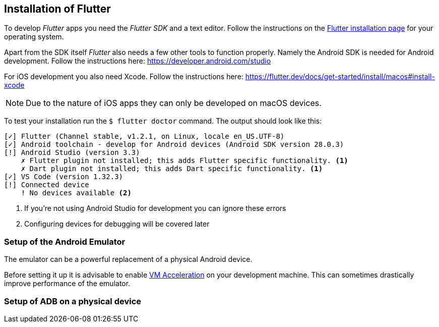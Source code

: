 == Installation of Flutter

To develop _Flutter_ apps you need the _Flutter SDK_ and a text editor.
Follow the instructions on the https://flutter.dev/docs/get-started/install[Flutter installation page] for your operating system.

Apart from the SDK itself _Flutter_ also needs a few other tools to function properly.
Namely the Android SDK is needed for Android development.
Follow the instructions here: https://developer.android.com/studio

For iOS development you also need Xcode. 
Follow the instructions here: https://flutter.dev/docs/get-started/install/macos#install-xcode

NOTE: Due to the nature of iOS apps they can only be developed on macOS devices.

To test your installation run the `$ flutter doctor` command.
The output should look like this:
[source, console]
----
[✓] Flutter (Channel stable, v1.2.1, on Linux, locale en_US.UTF-8)
[✓] Android toolchain - develop for Android devices (Android SDK version 28.0.3)
[!] Android Studio (version 3.3)
    ✗ Flutter plugin not installed; this adds Flutter specific functionality. <1>
    ✗ Dart plugin not installed; this adds Dart specific functionality. <1>
[✓] VS Code (version 1.32.3)
[!] Connected device
    ! No devices available <2>
----
<1> If you're not using Android Studio for development you can ignore these errors
<2> Configuring devices for debugging will be covered later

=== Setup of the Android Emulator

The emulator can be a powerful replacement of a physical Android device.

Before setting it up it is advisable to enable https://developer.android.com/studio/run/emulator-acceleration[VM Acceleration] on your development machine.
This can sometimes drastically improve performance of the emulator.

=== Setup of ADB on a physical device